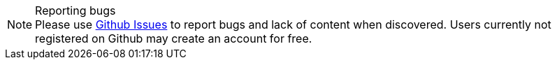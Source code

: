 [NOTE]
.Reporting bugs
Please use link:{link-issues}[Github Issues] to report bugs and lack of content when discovered.
Users currently not registered on Github may create an account for free.
